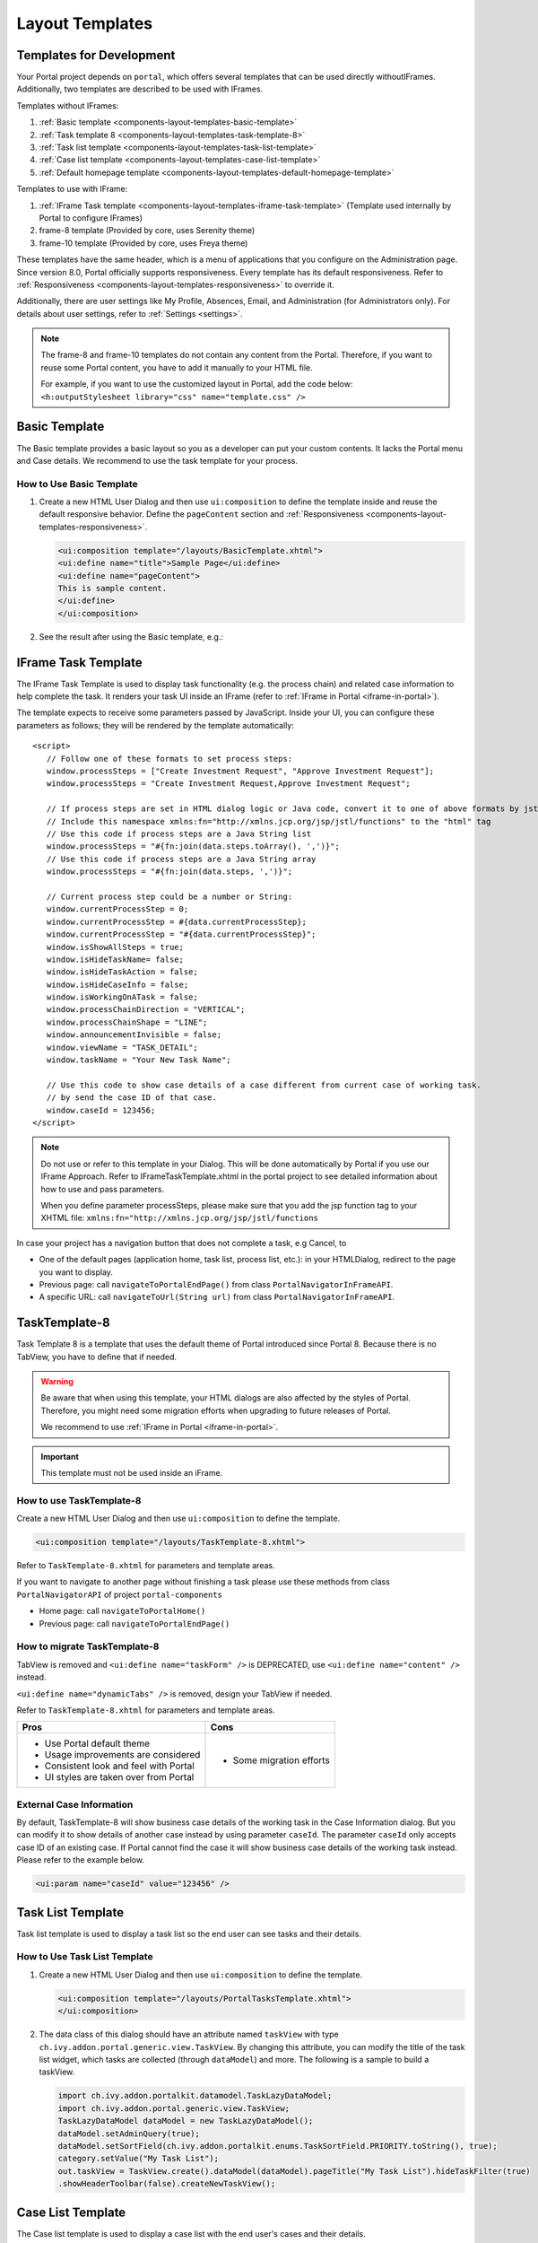 .. _components-layout-templates:

Layout Templates
================

.. _components-layout-templates-templates-for-development:

Templates for Development
-------------------------

Your Portal project depends on ``portal``, which offers several templates that can be used directly withoutIFrames.
Additionally, two templates are described to be used with IFrames.

Templates without IFrames:

#. :ref:`Basic template <components-layout-templates-basic-template>`

#. :ref:`Task template 8 <components-layout-templates-task-template-8>`

#. :ref:`Task list template <components-layout-templates-task-list-template>`

#. :ref:`Case list template <components-layout-templates-case-list-template>`

#. :ref:`Default homepage template <components-layout-templates-default-homepage-template>`

Templates to use with IFrame:

#. :ref:`IFrame Task template <components-layout-templates-iframe-task-template>` (Template used internally by Portal to configure IFrames)

#. frame-8 template (Provided by core, uses Serenity theme)

#. frame-10 template (Provided by core, uses Freya theme)

These templates have the same header, which is a menu of applications that you
configure on the Administration page. Since version 8.0, Portal officially
supports responsiveness. Every template has its default responsiveness. Refer to
:ref:`Responsiveness <components-layout-templates-responsiveness>` to override
it.

Additionally, there are user settings like My Profile, Absences, Email, and
Administration (for Administrators only). For details about user settings, refer
to :ref:`Settings <settings>`.

.. note::

      The frame-8 and frame-10 templates do not contain any content from the Portal.
      Therefore, if you want to reuse some Portal content, you have to add
      it manually to your HTML file.

      For example, if you want to use the customized layout in Portal, add the code below:
      ``<h:outputStylesheet library="css" name="template.css" />``

|portal-header|

.. _components-layout-templates-basic-template:

Basic Template
--------------

The Basic template provides a basic layout so you as a developer can put your
custom contents. It lacks the Portal menu and Case details. We recommend to use
the task template for your process.

.. _components-layout-templates-basic-template-how-to-use-basic-template:

How to Use Basic Template
^^^^^^^^^^^^^^^^^^^^^^^^^

#. Create a new HTML User Dialog and then use ``ui:composition`` to define the
   template inside and reuse the default responsive behavior. Define the
   ``pageContent`` section and :ref:`Responsiveness
   <components-layout-templates-responsiveness>`.

   .. code-block:: html

      <ui:composition template="/layouts/BasicTemplate.xhtml">
      <ui:define name="title">Sample Page</ui:define>
      <ui:define name="pageContent">
      This is sample content.
      </ui:define>
      </ui:composition>

#. See the result after using the Basic template, e.g.:

  |basic-template|

.. _components-layout-templates-iframe-task-template:

IFrame Task Template
--------------------

The IFrame Task Template is used to display task functionality (e.g. the process chain) and related case information to help complete the task.
It renders your task UI inside an IFrame (refer to :ref:`IFrame in Portal <iframe-in-portal>`).

The template expects to receive some parameters passed by JavaScript.
Inside your UI, you can configure these parameters as follows; they will be rendered by the template automatically:

::

   <script>
      // Follow one of these formats to set process steps:
      window.processSteps = ["Create Investment Request", "Approve Investment Request"];
      window.processSteps = "Create Investment Request,Approve Investment Request";

      // If process steps are set in HTML dialog logic or Java code, convert it to one of above formats by jstl (following code) or Java code
      // Include this namespace xmlns:fn="http://xmlns.jcp.org/jsp/jstl/functions" to the "html" tag
      // Use this code if process steps are a Java String list
      window.processSteps = "#{fn:join(data.steps.toArray(), ',')}";
      // Use this code if process steps are a Java String array
      window.processSteps = "#{fn:join(data.steps, ',')}";

      // Current process step could be a number or String:
      window.currentProcessStep = 0;
      window.currentProcessStep = #{data.currentProcessStep};
      window.currentProcessStep = "#{data.currentProcessStep}";
      window.isShowAllSteps = true;
      window.isHideTaskName= false;
      window.isHideTaskAction = false;
      window.isHideCaseInfo = false;
      window.isWorkingOnATask = false;
      window.processChainDirection = "VERTICAL";
      window.processChainShape = "LINE";
      window.announcementInvisible = false;
      window.viewName = "TASK_DETAIL";
      window.taskName = "Your New Task Name";

      // Use this code to show case details of a case different from current case of working task.
      // by send the case ID of that case.
      window.caseId = 123456;
   </script>

.. note::
       Do not use or refer to this template in your Dialog. This will be done automatically by Portal if you use our IFrame Approach.
       Refer to IFrameTaskTemplate.xhtml in the portal project to see detailed information about how to use and pass parameters.

       When you define parameter processSteps, please make sure that you add the jsp function tag to your XHTML file:
       ``xmlns:fn="http://xmlns.jcp.org/jsp/jstl/functions``

In case your project has a navigation button that does not complete a task, e.g Cancel, to

-  One of the default pages (application home, task list, process list, etc.): in your HTMLDialog, redirect to the page you want to display.
-  Previous page: call ``navigateToPortalEndPage()`` from class ``PortalNavigatorInFrameAPI``.
-  A specific URL: call ``navigateToUrl(String url)`` from class ``PortalNavigatorInFrameAPI``.

.. _components-layout-templates-task-template-8:

TaskTemplate-8
--------------

Task Template 8 is a template that uses the default theme of Portal introduced since Portal 8.
Because there is no TabView, you have to define that if needed.

.. warning::
   Be aware that when using this template, your HTML dialogs are also affected by the styles of Portal.
   Therefore, you might need some migration efforts when upgrading to future releases of Portal.

   We recommend to use :ref:`IFrame in Portal <iframe-in-portal>`.

.. important::
   This template must not be used inside an iFrame.

.. _components-layout-templates-task-template-how-to-use-task-template-8:

How to use TaskTemplate-8
^^^^^^^^^^^^^^^^^^^^^^^^^

Create a new HTML User Dialog and then use ``ui:composition`` to define the
template.

.. code-block:: html

  <ui:composition template="/layouts/TaskTemplate-8.xhtml">

Refer to ``TaskTemplate-8.xhtml`` for parameters and template areas.

If you want to navigate to another page without finishing a task please use these methods from
class ``PortalNavigatorAPI`` of project ``portal-components``

-  Home page: call ``navigateToPortalHome()``
-  Previous page: call ``navigateToPortalEndPage()``

How to migrate TaskTemplate-8
^^^^^^^^^^^^^^^^^^^^^^^^^^^^^

TabView is removed and ``<ui:define name="taskForm" />`` is DEPRECATED, use ``<ui:define name="content" />`` instead.

``<ui:define name="dynamicTabs" />`` is removed, design your TabView if needed.

Refer to ``TaskTemplate-8.xhtml`` for parameters and template areas.

+----------------------------------------+-------------------------------+
| Pros                                   | Cons                          |
+========================================+===============================+
| - Use Portal default theme             | - Some migration efforts      |
| - Usage improvements are considered    |                               |
| - Consistent look and feel with Portal |                               |
| - UI styles are taken over from Portal |                               |
+----------------------------------------+-------------------------------+

.. _components-layout-templates-task-list-template:

External Case Information
^^^^^^^^^^^^^^^^^^^^^^^^^

By default, TaskTemplate-8 will show business case details of the working task in the Case Information dialog.
But you can modify it to show details of another case instead by using parameter ``caseId``.
The parameter ``caseId`` only accepts case ID of an existing case. If Portal cannot find the case it will show
business case details of the working task instead. Please refer to the example below.

.. code-block:: html

   <ui:param name="caseId" value="123456" />

Task List Template
------------------

Task list template is used to display a task list so the end user can see tasks
and their details.

|task-list-template|

.. _components-layout-templates-task-list-template-how-to-use-task-list-template:

How to Use Task List Template
^^^^^^^^^^^^^^^^^^^^^^^^^^^^^

#. Create a new HTML User Dialog and then use ``ui:composition`` to
   define the template.

   .. code-block:: html

      <ui:composition template="/layouts/PortalTasksTemplate.xhtml">
      </ui:composition>

#. The data class of this dialog should have an attribute named ``taskView``
   with type ``ch.ivy.addon.portal.generic.view.TaskView``. By changing
   this attribute, you can modify the title of the task list widget,
   which tasks are collected (through ``dataModel``) and more. The following is a
   sample to build a taskView.

   .. code-block:: java

      import ch.ivy.addon.portalkit.datamodel.TaskLazyDataModel;
      import ch.ivy.addon.portal.generic.view.TaskView;
      TaskLazyDataModel dataModel = new TaskLazyDataModel();
      dataModel.setAdminQuery(true);
      dataModel.setSortField(ch.ivy.addon.portalkit.enums.TaskSortField.PRIORITY.toString(), true);
      category.setValue("My Task List");
      out.taskView = TaskView.create().dataModel(dataModel).pageTitle("My Task List").hideTaskFilter(true)
      .showHeaderToolbar(false).createNewTaskView();

.. _components-layout-templates-case-list-template:

Case List Template
------------------

The Case list template is used to display a case list with the end user's cases
and their details.

|case-list-template|

.. _components-layout-templates-case-list-template-how-to-use-case-list-template:

How To Use Case List Template
^^^^^^^^^^^^^^^^^^^^^^^^^^^^^

#. Create a new HTML User Dialog and then use ``ui:composition`` to
   define the template.

   .. code-block:: html

     <ui:composition template="/layouts/PortalCasesTemplate.xhtml>
     </ui:composition>

#. The data class of this dialog should have an attribute named ``caseView``
   with type ``ch.ivy.addon.portal.generic.view.CaseView``. By changing
   this attribute, you can modify the title of the case list widget,
   the cases collected (through ``dataModel``) and more. The following is an
   example to build a caseView.

   .. code-block:: java

      import ch.ivy.addon.portalkit.datamodel.CaseLazyDataModel;
      import ch.ivy.addon.portal.generic.view.CaseView;
      CaseLazyDataModel dataModel = new CaseLazyDataModel();
      out.caseView = CaseView.create().dataModel(dataModel).withTitle("My Cases").buildNewView();

.. _components-layout-templates-handle-required-login-in-templates:

Handle Required Login In Templates
----------------------------------

All templates require login to access by default. But templates also allow to
access the page without login by adding the ``isNotRequiredLogin`` parameter.

.. _components-layout-templates-handle-required-login-in-templates-how-to-handle-required-login-in-template:

How To Handle Required Login In Template
^^^^^^^^^^^^^^^^^^^^^^^^^^^^^^^^^^^^^^^^

#. Create a new **HTML User Dialog** and then use ``ui:param`` to define
   the template inside

   .. code-block:: html

     <ui:composition template="/layouts/BasicTemplate.xhtml">
     <ui:param name="isNotRequiredLogin" value="#{data.isNotRequiredLogin}" />
     <ui:define name="pageContent">
     This is sample content.
     </ui:define>
     </ui:composition>

#. The result of using the above template (All user settings and
   application menus will not be visible).


.. _components-layout-templates-default-homepage-template:

Default Homepage Template
-------------------------

The Default Homepage template is used to create pages that look like the default
homepage of the Portal. You can customize it by disabling the default widgets,
adding new widgets, and changing the position of widgets. For details
including basic and advanced customization, refer to :ref:`Portal home
<customization-portal-home>`

.. _components-layout-templates-default-homepage-template-how-to-use-default-homepage-template:

How To Use The Default Homepage Template
^^^^^^^^^^^^^^^^^^^^^^^^^^^^^^^^^^^^^^^^

Create a new HTML User Dialog and then use ``ui:composition`` to define the
template.

.. code-block:: html

      <ui:composition template="/layouts/DefaultHomePageTemplate.xhtml">

..

.. _components-layout-templates-responsiveness:

Responsiveness
--------------

Since version 8.0, Portal has a simplified ResponsiveToolKit. Now, the Portal
supports various screen resolutions, not just the fixed three screen widths as before.

To apply your styles for the specific resolution, you can add your own
media query CSS:

.. code-block:: css

    @media screen and (max-width: 1365px) {/*.....*/}

In the Portal's new design, the width of the main container should be changed
according to menu state (expand/collapse).

To adapt to the change, you need to initialize the ``ResponsiveToolkit``
JavaScript object and introduce one object to handle screen resolutions.
Your object has to implement the ``updateMainContainer`` method.

Portal templates define their own responsiveness, you can redefine the
footer section to override:

E.g. Initialize ``ResponsiveToolkit`` for a TaskList page.

.. code-block:: html

      <ui:define name="footer">
      <script type="text/javascript">
      $(function(){
      var simpleScreen = new TaskListScreenHandler();
      var responsiveToolkit = ResponsiveToolkit(simpleScreen);
      Portal.init(responsiveToolkit);
      });
      </script>
      </ui:define>

.. |basic-template| image:: ../../screenshots/layout-template/basic-template.png
.. |case-list-template| image:: ../../screenshots/case/case-key-information.png
.. |portal-header| image:: ../../screenshots/settings/user-settings.png
.. |task-list-template| image:: ../../screenshots/task/task-key-information.png
.. |task-name-template| image:: ../../screenshots/layout-template/task-template.png



